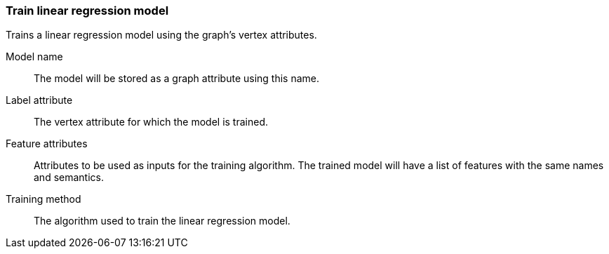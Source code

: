 ### Train linear regression model

Trains a linear regression model using the graph's vertex attributes.

====
[p-name]#Model name#::
The model will be stored as a graph attribute using this name.

[p-label]#Label attribute#::
The vertex attribute for which the model is trained.

[p-features]#Feature attributes#::
Attributes to be used as inputs for the training algorithm. The trained model
will have a list of features with the same names and semantics.

[p-method]#Training method#::
The algorithm used to train the linear regression model.
====

